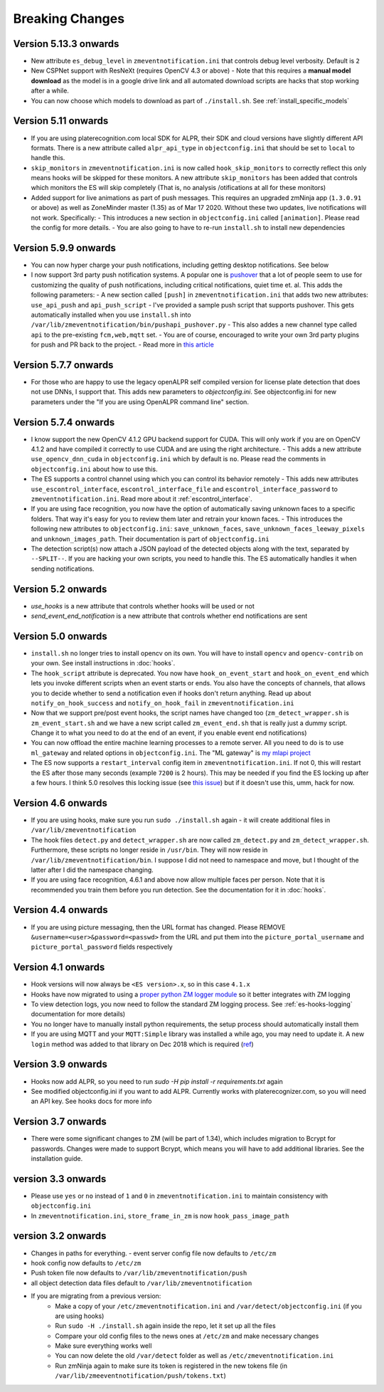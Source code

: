 Breaking Changes
----------------

Version 5.13.3 onwards
~~~~~~~~~~~~~~~~~~~~~~~~~~
- New attribute ``es_debug_level`` in ``zmeventnotification.ini`` that controls debug level verbosity. Default is ``2``
- New CSPNet support with ResNeXt (requires OpenCV 4.3 or above)
  - Note that this requires a **manual model download** as the model is in a google drive link and all automated download scripts are hacks that stop working after a while.
- You can now choose which models to download as part of ``./install.sh``. See :ref:`install_specific_models`


Version  5.11 onwards
~~~~~~~~~~~~~~~~~~~~~~

- If you are using platerecognition.com local SDK for ALPR, their SDK and cloud versions have slightly different API formats. There is a new attribute called ``alpr_api_type`` in ``objectconfig.ini`` that should be set to ``local`` to handle this. 
- ``skip_monitors`` in ``zmeventnotification.ini`` is now called ``hook_skip_monitors`` to correctly reflect this only means hooks will be skipped for these monitors. A new attribute ``skip_monitors`` has been added that controls which monitors the ES will skip completely (That is, no analysis /otifications at all for these monitors)
- Added support for live animations as part of push messages. This requires an upgraded zmNinja app (``1.3.0.91`` or above) as well as ZoneMinder master (1.35) as of Mar 17 2020. Without these two updates, live notifications will not work. Specifically:
  - This introduces a new section in ``objectconfig.ini`` called ``[animation]``. Please read the config for more details.
  - You are also going to have to re-run ``install.sh`` to install new dependencies

Version 5.9.9 onwards
~~~~~~~~~~~~~~~~~~~~~~~~~
- You can now hyper charge your push notifications, including getting desktop notifications. See below
- I now support 3rd party push notification systems. A popular one is `pushover <http://pushover.net>`__ that a lot of people seem to use for customizing the quality of push notifications, including critical notifications, quiet time et. al. This adds the following parameters:
  - A new section called ``[push]`` in ``zmeventnotification.ini``  that adds two new attributes: ``use_api_push`` and ``api_push_script``
  - I've provided a sample push script that supports pushover. This gets automatically installed when you use ``install.sh`` into ``/var/lib/zmeventnotification/bin/pushapi_pushover.py``
  - This also addes a new channel type called ``api`` to the pre-existing ``fcm,web,mqtt`` set.
  - You are of course, encouraged to write your own 3rd party plugins for push and PR back to the project.
  - Read more in `this article <https://medium.com/zmninja/hypercharging-push-notifications-with-pushover-and-others-23ed9ab706>`__

Version 5.7.7 onwards
~~~~~~~~~~~~~~~~~~~~~~~
- For those who are happy to use the legacy openALPR self compiled version for license plate detection that does not use DNNs, I support that. This adds new parameters to `objectconfig.ini`. See objectconfig.ini for new parameters under the "If you are using OpenALPR command line" section.

Version 5.7.4 onwards
~~~~~~~~~~~~~~~~~~~~~~~
- I know support the new OpenCV 4.1.2 GPU backend support for CUDA. This will only work if you are on OpenCV 4.1.2 and have compiled it correctly to use CUDA and are using the right architecture. 
  - This adds a new attribute ``use_opencv_dnn_cuda`` in ``objectconfig.ini`` which by default is ``no``. Please read the comments in ``objectconfig.ini`` about how to use this.
- The ES supports a control channel using which you can control its behavior remotely
  - This adds new attributes ``use_escontrol_interface``, ``escontrol_interface_file`` and ``escontrol_interface_password`` to ``zmeventnotification.ini``. Read more about it :ref:`escontrol_interface`.
- If you are using face recognition, you now have the option of automatically saving unknown faces to a specific folders. That way it's easy for you to review them later and retrain your known faces.
  - This introduces the following new attributes to ``objectconfig.ini``: ``save_unknown_faces``, ``save_unknown_faces_leeway_pixels`` and ``unknown_images_path``. Their documentation is part of ``objectconfig.ini``
- The detection script(s) now attach a JSON payload of the detected objects along with the text, separated by ``--SPLIT--``. If you are hacking your own scripts, you need to handle this. The ES automatically handles it when sending notifications.

Version 5.2 onwards
~~~~~~~~~~~~~~~~~~~~
- `use_hooks` is a new attribute that controls whether hooks will be used or not
- `send_event_end_notification` is a new attribute that controls whether end notifications are sent 

Version 5.0 onwards
~~~~~~~~~~~~~~~~~~~~~

- ``install.sh`` no longer tries to install opencv on its own. You will have to install ``opencv`` and ``opencv-contrib`` on your own. See install instructions in :doc:`hooks`.

- The ``hook_script`` attribute is deprecated. You now have ``hook_on_event_start`` and ``hook_on_event_end`` which lets you invoke different scripts when an event starts or ends. You also have the concepts of channels, that allows you to decide whether to send a notification even if hooks don't return anything. Read up about ``notify_on_hook_success`` and ``notify_on_hook_fail`` in  ``zmeventnotification.ini`` 

- Now that we support pre/post event hooks, the script names have changed too (``zm_detect_wrapper.sh`` is ``zm_event_start.sh`` and we have a new script called ``zm_event_end.sh`` that is really just a dummy script. Change it to what you need to do at the end of an event, if you enable event end notifications)

- You can now offload the entire machine learning processes to a remote server. All you need to do is to use ``ml_gateway`` and related options in ``objectconfig.ini``. The "ML gateway" is `my mlapi project <https://github.com/pliablepixels/mlapi>`__

- The ES now supports a ``restart_interval`` config item in ``zmeventnotification.ini``. If not 0, this will restart the ES after those many seconds (example ``7200`` is 2 hours). This may be needed if you find the ES locking up after a few hours. I think 5.0 resolves this locking issue (see `this issue <https://github.com/pliablepixels/zmeventnotification/issues/175>`__) but if it doesn't use this, umm, hack for now.


Version 4.6 onwards
~~~~~~~~~~~~~~~~~~~~
- If you are using hooks, make sure you run ``sudo ./install.sh`` again - it will create additional files in ``/var/lib/zmeventnotification``
- The hook files ``detect.py`` and ``detect_wrapper.sh`` are now called ``zm_detect.py`` and ``zm_detect_wrapper.sh``.  Furthermore, these scripts no longer reside in ``/usr/bin``. They will now reside in ``/var/lib/zmeventnotification/bin``. I suppose I did not need to namespace and move, but I thought of the latter after I did the namespace changing.
- If you are using face recognition, 4.6.1 and above now allow multiple faces per person. Note that it is recommended you train them before you run detection. See the documentation for it in :doc:`hooks`.


Version 4.4 onwards
~~~~~~~~~~~~~~~~~~~~
- If you are using picture messaging, then the URL format has changed. Please REMOVE ``&username=<user>&password=<passwd>`` from the URL and put them into the ``picture_portal_username`` and ``picture_portal_password`` fields respectively


Version 4.1 onwards
~~~~~~~~~~~~~~~~~~~~
- Hook versions will now always be ``<ES version>.x``, so in this case ``4.1.x``
- Hooks have now migrated to using a `proper python ZM logger module <https://pypi.org/project/pyzmutils/>`__ so it better integrates with ZM logging 
- To view detection logs, you now need to follow the standard ZM logging process. See :ref:`es-hooks-logging` documentation for more details)
- You no longer have to manually install python requirements, the setup process should automatically install them
- If you are using MQTT and your  ``MQTT:Simple`` library was installed a while ago, you may need to update it. A new ``login`` method was added
  to that library on Dec 2018 which is required (`ref <https://github.com/Juerd/Net-MQTT-Simple/blob/cf01b43c27893a07185d4b58ff87db183d08b0e9/Changes#L21>`__)


Version 3.9 onwards
~~~~~~~~~~~~~~~~~~~~
- Hooks now add ALPR, so you need to run `sudo -H pip install -r requirements.txt` again
- See modified objectconfig.ini if you want to add ALPR. Currently works with platerecognizer.com, so you will need an API key. See hooks docs for more info

Version 3.7 onwards
~~~~~~~~~~~~~~~~~~~
- There were some significant changes to ZM (will be part of 1.34), which includes migration to Bcrypt for passwords. Changes were made to support Bcrypt, which means you will have to add additional libraries. See the installation guide.

version 3.3 onwards
~~~~~~~~~~~~~~~~~~~

- Please use ``yes`` or ``no`` instead of ``1`` and ``0`` in ``zmeventnotification.ini`` to maintain consistency with ``objectconfig.ini``
- In ``zmeventnotification.ini``, ``store_frame_in_zm`` is now ``hook_pass_image_path``

version 3.2 onwards
~~~~~~~~~~~~~~~~~~~

- Changes in paths for everything. - event server config file now defaults to ``/etc/zm`` 
- hook config now defaults to ``/etc/zm`` 
- Push token file now defaults to ``/var/lib/zmeventnotification/push`` 
- all object detection data files default to ``/var/lib/zmeventnotification``
- If you are migrating from a previous version: 
        - Make a copy of your ``/etc/zmeventnotification.ini`` and ``/var/detect/objectconfig.ini`` (if you are using hooks) 
        - Run ``sudo -H ./install.sh`` again inside the repo, let it set up all the files 
        - Compare your old config files to the news ones at ``/etc/zm`` and make necessary changes 
        - Make sure everything works well 
        - You can now delete the old ``/var/detect`` folder as well as ``/etc/zmeventnotification.ini`` 
        - Run zmNinja again to make sure its token is registered in the new tokens file (in ``/var/lib/zmeeventnotification/push/tokens.txt``)
